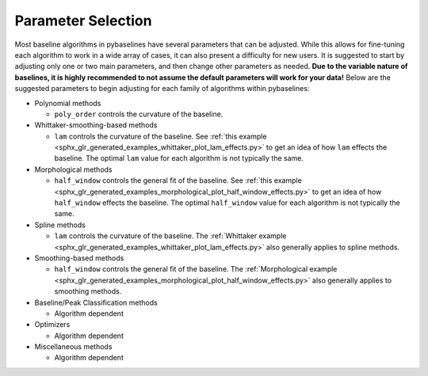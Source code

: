 ===================
Parameter Selection
===================

Most baseline algorithms in pybaselines have several parameters that can be adjusted.
While this allows for fine-tuning each algorithm to work in a wide array of cases,
it can also present a difficulty for new users. It is suggested to start by adjusting only
one or two main parameters, and then change other parameters as needed. **Due to the
variable nature of baselines, it is highly recommended to not assume the default
parameters will work for your data!** Below are the suggested parameters to begin
adjusting for each family of algorithms within pybaselines:

* Polynomial methods

  * ``poly_order`` controls the curvature of the baseline.

* Whittaker-smoothing-based methods

  * ``lam`` controls the curvature of the baseline. See
    :ref:`this example <sphx_glr_generated_examples_whittaker_plot_lam_effects.py>`
    to get an idea of how ``lam`` effects the baseline. The optimal ``lam``
    value for each algorithm is not typically the same.

* Morphological methods

  * ``half_window`` controls the general fit of the baseline. See
    :ref:`this example <sphx_glr_generated_examples_morphological_plot_half_window_effects.py>`
    to get an idea of how ``half_window`` effects the baseline. The optimal
    ``half_window`` value for each algorithm is not typically the same.

* Spline methods

  * ``lam`` controls the curvature of the baseline. The
    :ref:`Whittaker example <sphx_glr_generated_examples_whittaker_plot_lam_effects.py>`
    also generally applies to spline methods.

* Smoothing-based methods

  * ``half_window`` controls the general fit of the baseline. The
    :ref:`Morphological example <sphx_glr_generated_examples_morphological_plot_half_window_effects.py>`
    also generally applies to smoothing methods.

* Baseline/Peak Classification methods

  * Algorithm dependent

* Optimizers

  * Algorithm dependent

* Miscellaneous methods

  * Algorithm dependent

